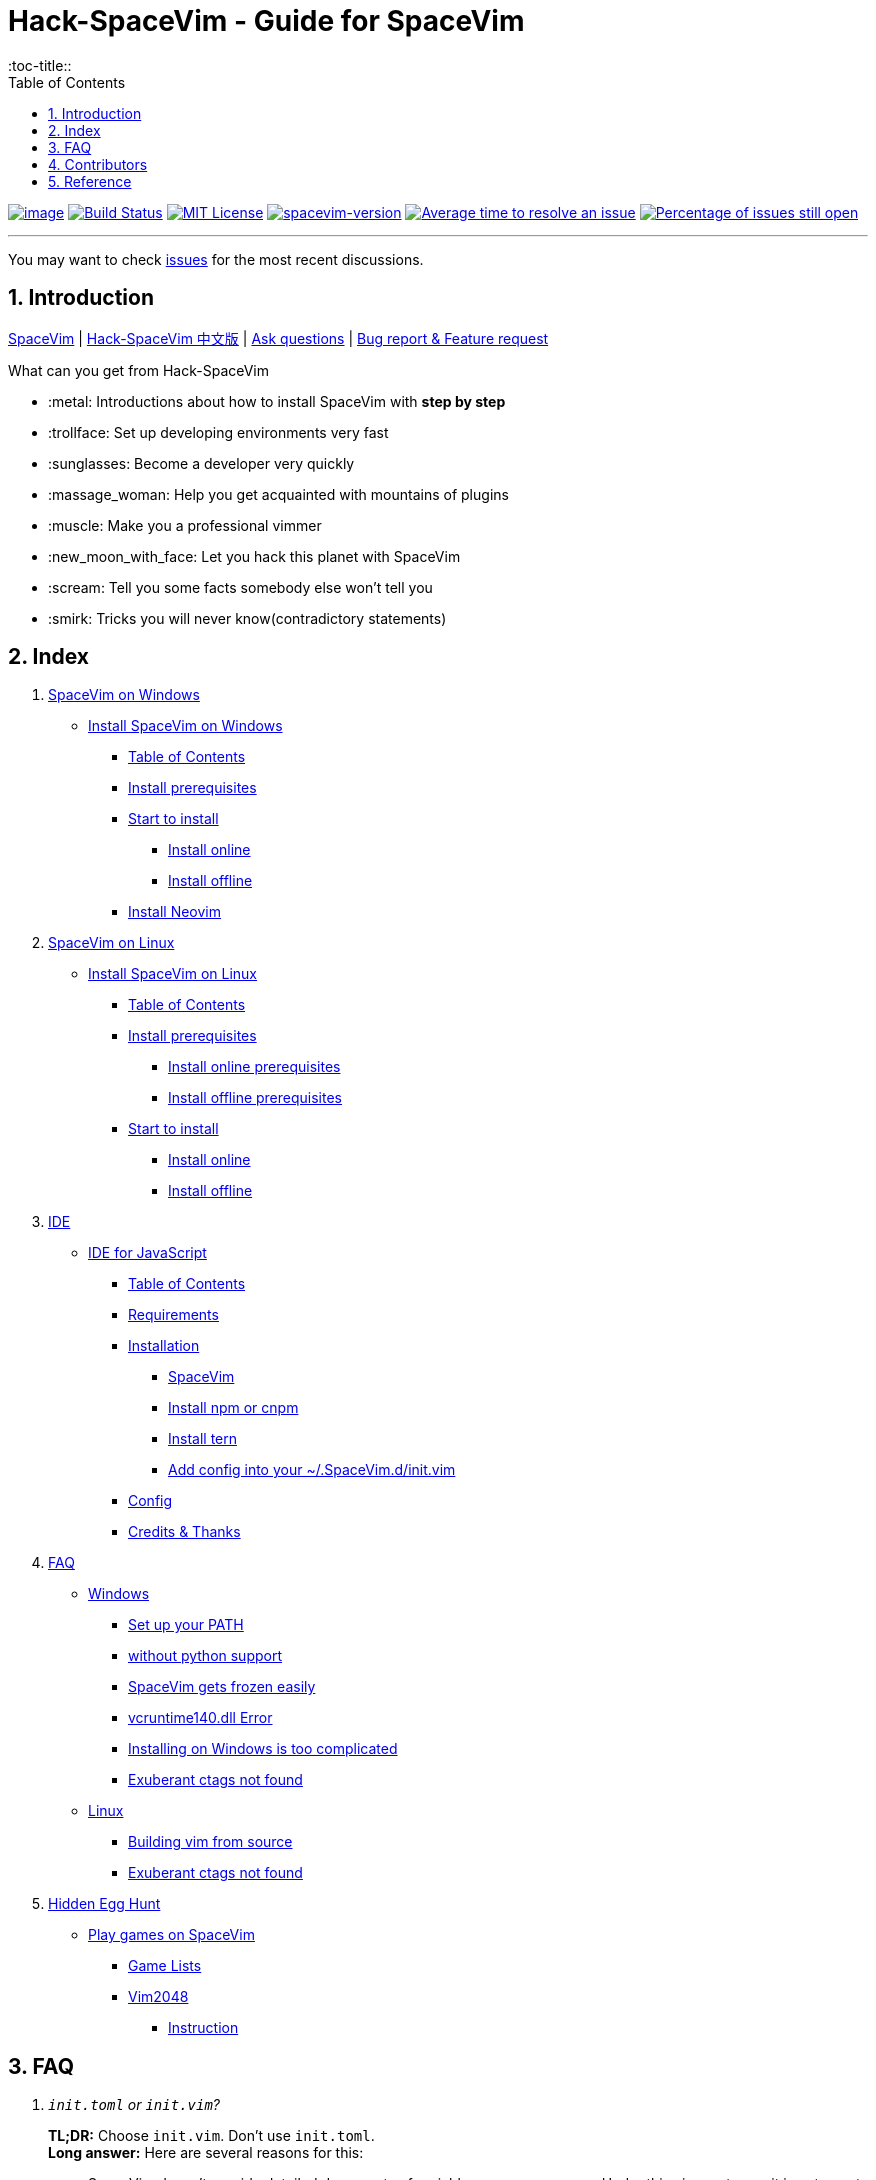 = Hack-SpaceVim - Guide for SpaceVim
:sectnums:
:toc:
:toclevels: 4
:toc-title::

https://spacevim.org[image:https://spacevim.org/img/build-with-SpaceVim.svg[image]] 
https://travis-ci.org/Gabirel/Hack-SpaceVim[image:https://travis-ci.org/Gabirel/Hack-SpaceVim.svg?branch=master[Build Status]] 
link:LICENSE[image:https://img.shields.io/badge/license-MIT-blue.svg?style=flat[MIT License]]
https://spacevim.org[image:https://img.shields.io/badge/spacevim-v1.8.0-FF00CC.svg[spacevim-version]] 
http://isitmaintained.com/project/Gabirel/Hack-SpaceVim[image:http://isitmaintained.com/badge/resolution/Gabirel/Hack-SpaceVim.svg[Average time to resolve an issue]] 
http://isitmaintained.com/project/Gabirel/Hack-SpaceVim[image:http://isitmaintained.com/badge/open/Gabirel/Hack-SpaceVim.svg[Percentage of issues still open]]

'''

You may want to check https://github.com/Gabirel/Hack-SpaceVim/issues[issues] for the most recent discussions.

== Introduction

https://github.com/spacevim/spacevim[SpaceVim] | 
link:README_zh_CN.adoc[Hack-SpaceVim 中文版] | 
https://github.com/Gabirel/Hack-SpaceVim/issues[Ask questions] | 
https://github.com/spacevim/spacevim/issues[Bug report & Feature request]

.What can you get from Hack-SpaceVim

* :metal: Introductions about how to install SpaceVim with *step by step*
* :trollface: Set up developing environments very fast
* :sunglasses: Become a developer very quickly
* :massage_woman: Help you get acquainted with mountains of plugins
* :muscle: Make you a professional vimmer
* :new_moon_with_face: Let you hack this planet with SpaceVim
* :scream: Tell you some facts somebody else won’t tell you
* :smirk: Tricks you will never know(contradictory statements)

== Index

[arabic]
. link:en_US/installation/installation-for-windows.adoc#install-spacevim-on-windows[SpaceVim on Windows]
* link:en_US/installation/installation-for-windows.adoc#install-spacevim-on-windows[Install SpaceVim on Windows]
** link:en_US/installation/installation-for-windows.adoc#table-of-contents[Table of Contents]
** link:en_US/installation/installation-for-windows.adoc#install-prerequisites[Install prerequisites]
** link:en_US/installation/installation-for-windows.adoc#start-to-install[Start to install]
*** link:en_US/installation/installation-for-windows.adoc#install-online[Install online]
*** link:en_US/installation/installation-for-windows.adoc#install-offline[Install offline]
** link:en_US/installation/installation-for-windows.adoc#install-neovim[Install Neovim]
. link:en_US/installation/installation-for-linux.adoc#install-spacevim-on-linux[SpaceVim on Linux]
* link:en_US/installation/installation-for-linux.adoc#install-spacevim-on-linux[Install SpaceVim on Linux]
** link:en_US/installation/installation-for-linux.adoc#table-of-contents[Table of Contents]
** link:en_US/installation/installation-for-linux.adoc#install-prerequisites[Install prerequisites]
*** link:en_US/installation/installation-for-linux.adoc#install-online-prerequisites[Install online prerequisites]
*** link:en_US/installation/installation-for-linux.adoc#install-offline-prerequisites[Install offline prerequisites]
** link:en_US/installation/installation-for-linux.adoc#start-to-install[Start to install]
*** link:en_US/installation/installation-for-linux.adoc#install-online[Install online]
*** link:en_US/installation/installation-for-linux.adoc#install-offline[Install offline]
. link:en_US/IDE[IDE]
* link:en_US/IDE/JavaScript.adoc#ide-for-javascript[IDE for JavaScript]
** link:en_US/IDE/JavaScript.adoc#table-of-contents[Table of Contents]
** link:en_US/IDE/JavaScript.adoc#requirements[Requirements]
** link:en_US/IDE/JavaScript.adoc#installation[Installation]
*** link:en_US/IDE/JavaScript.adoc#spacevim[SpaceVim]
*** link:en_US/IDE/JavaScript.adoc#install-npm-or-cnpm[Install npm or cnpm]
*** link:en_US/IDE/JavaScript.adoc#install-tern[Install tern]
*** link:en_US/IDE/JavaScript.adoc#add-config-into-your-spacevimdinitvim[Add config into your ~/.SpaceVim.d/init.vim]
** link:en_US/IDE/JavaScript.adoc#config[Config]
** link:en_US/IDE/JavaScript.adoc#credits--thanks[Credits & Thanks]
. link:en_US/FAQ.adoc#faq[FAQ]
* link:en_US/FAQ.adoc#windows[Windows]
** link:en_US/FAQ.adoc#set-up-your-path[Set up your PATH]
** link:en_US/FAQ.adoc#without-python-support[without python support]
** link:en_US/FAQ.adoc#spacevim-gets-frozen-easily[SpaceVim gets frozen easily]
** link:en_US/FAQ.adoc#vcruntime140dll-error[vcruntime140.dll Error]
** link:en_US/FAQ.adoc#installing-on-windows-is-too-complicated[Installing on Windows is too complicated]
** link:en_US/FAQ.adoc#exuberant-ctags-not-found[Exuberant ctags not found]
* link:en_US/FAQ.adoc#linux[Linux]
** link:en_US/FAQ.adoc#building-vim-from-source[Building vim from source]
** link:en_US/FAQ.adoc#exuberant-ctags-not-found-1[Exuberant ctags not found]
. link:en_US/hidden_Egg_Hunt[Hidden Egg Hunt]
* link:en_US/hidden_Egg_Hunt/play-games.adoc#play-games-on-spacevim[Play games on SpaceVim]
** link:en_US/hidden_Egg_Hunt/play-games.adoc#game-lists[Game Lists]
** link:en_US/hidden_Egg_Hunt/play-games.adoc#vim2048[Vim2048]
*** link:en_US/hidden_Egg_Hunt/play-games.adoc#instruction[Instruction]

== FAQ

[qanda]
`init.toml` or `init.vim`?::

*TL;DR:* Choose `init.vim`. Don't use `init.toml`. + 
*Long answer:* Here are several reasons for this:
** SpaceVim doesn't provide detailed documents of variable name you can use. Under this circumstance, it is not smart to use `init.toml` although SpaceVim recommand you to use toml-style config. +
** You need nobody to tell you what variable name you can use in your vim script, just by looking up the source code of SpaceVim.
** *For beginner:* Toml-style of config won't help you develop skills related with vim script.
** In order to define your custom code/functions, you have to use https://spacevim.org/documentation/#bootstrap-functions[bootstrap functions]. You will then pollute SpaceVim's source code.

What does `Hack-SpaceVim` really do?::
Currently, it is trying to be something really useful to whom wants to master or use SpaceVim, including various aspects. Not just SpaceVim, but also vim/nvim.

== Contributors

++++
<a href="https://github.com/Gabirel/Hack-SpaceVim/graphs/contributors">
  <img src="https://contributors-img.web.app/image?repo=Gabirel/Hack-SpaceVim" />
</a>
++++

Made with https://contributors-img.web.app[contributors-img].

== Reference

New to Vim: https://github.com/mhinz/vim-galore[vim-galore]
